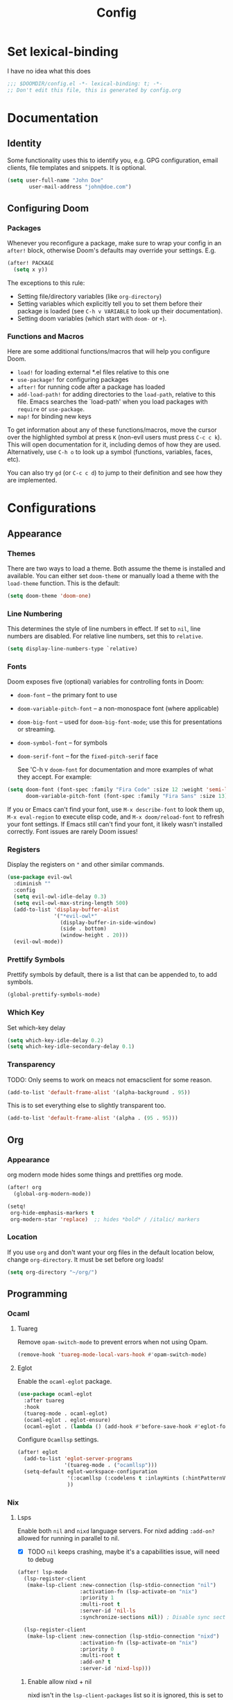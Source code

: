 #+title: Config
#+created:  July 9, 2025
#+STARTUP: content

* Set lexical-binding
I have no idea what this does
#+begin_src emacs-lisp
;;; $DOOMDIR/config.el -*- lexical-binding: t; -*-
;; Don't edit this file, this is generated by config.org
#+end_src


* Documentation
** Identity
Some functionality uses this to identify you, e.g. GPG configuration, email
clients, file templates and snippets. It is optional.
#+begin_src emacs-lisp :tangle no
(setq user-full-name "John Doe"
       user-mail-address "john@doe.com")
#+end_src

** Configuring Doom
*** Packages
Whenever you reconfigure a package, make sure to wrap your config in an
~after!~ block, otherwise Doom's defaults may override your settings. E.g.

#+begin_src emacs-lisp :tangle no
(after! PACKAGE
  (setq x y))
#+end_src

The exceptions to this rule:

- Setting file/directory variables (like ~org-directory~)
- Setting variables which explicitly tell you to set them before their
  package is loaded (see ~C-h v VARIABLE~ to look up their documentation).
- Setting doom variables (which start with ~doom-~ or ~+~).
*** Functions and Macros
Here are some additional functions/macros that will help you configure Doom.

- ~load!~ for loading external *.el files relative to this one
- ~use-package!~ for configuring packages
- ~after!~ for running code after a package has loaded
- ~add-load-path!~ for adding directories to the ~load-path~, relative to
  this file. Emacs searches the `load-path' when you load packages with
  ~require~ or ~use-package~.
- ~map!~ for binding new keys

To get information about any of these functions/macros, move the cursor over
the highlighted symbol at press ~K~ (non-evil users must press ~C-c c k~).
This will open documentation for it, including demos of how they are used.
Alternatively, use ~C-h o~ to look up a symbol (functions, variables, faces,
etc).

You can also try ~gd~ (or ~C-c c d~) to jump to their definition and see how
they are implemented.


* Configurations
** Appearance
*** Themes
There are two ways to load a theme. Both assume the theme is installed and
available. You can either set ~doom-theme~ or manually load a theme with the
~load-theme~ function. This is the default:
#+begin_src emacs-lisp
(setq doom-theme 'doom-one)
#+end_src

*** Line Numbering
This determines the style of line numbers in effect. If set to ~nil~, line
numbers are disabled. For relative line numbers, set this to ~relative~.

#+begin_src emacs-lisp
(setq display-line-numbers-type `relative)
#+end_src

*** Fonts
Doom exposes five (optional) variables for controlling fonts in Doom:

  - ~doom-font~ -- the primary font to use
  - ~doom-variable-pitch-font~ -- a non-monospace font (where applicable)
  - ~doom-big-font~ -- used for ~doom-big-font-mode~; use this for
    presentations or streaming.
  - ~doom-symbol-font~ -- for symbols
  - ~doom-serif-font~ -- for the ~fixed-pitch-serif~ face

    See 'C-h v ~doom-font~ for documentation and more examples of what they
    accept. For example:

  #+begin_src emacs-lisp :tangle no
(setq doom-font (font-spec :family "Fira Code" :size 12 :weight 'semi-light)
      doom-variable-pitch-font (font-spec :family "Fira Sans" :size 13))
  #+end_src

  If you or Emacs can't find your font, use ~M-x describe-font~ to look them
  up, ~M-x eval-region~ to execute elisp code, and ~M-x doom/reload-font~ to
  refresh your font settings. If Emacs still can't find your font, it likely
  wasn't installed correctly. Font issues are rarely Doom issues!

*** Registers
Display the registers on ~"~ and other similar commands.
#+begin_src emacs-lisp
(use-package evil-owl
  :diminish ""
  :config
  (setq evil-owl-idle-delay 0.3)
  (setq evil-owl-max-string-length 500)
  (add-to-list 'display-buffer-alist
               '("*evil-owl*"
                 (display-buffer-in-side-window)
                 (side . bottom)
                 (window-height . 20)))
  (evil-owl-mode))
#+end_src

*** Prettify Symbols
Prettify symbols by default, there is a list that can be appended to, to add symbols.
#+begin_src  emacs-lisp
(global-prettify-symbols-mode)
#+end_src

*** Which Key
Set which-key delay
#+begin_src emacs-lisp
(setq which-key-idle-delay 0.2)
(setq which-key-idle-secondary-delay 0.1)
#+end_src
*** Transparency
TODO: Only seems to work on meacs not emacsclient for some reason.
#+begin_src emacs-lisp :tangle yes
(add-to-list 'default-frame-alist '(alpha-background . 95))
#+end_src
This is to set everything else to slightly transparent too.
#+begin_src emacs-lisp :tangle no
(add-to-list 'default-frame-alist '(alpha . (95 . 95)))
#+end_src
** Org
*** Appearance
org modern mode hides some things and prettifies org mode.
#+begin_src emacs-lisp :tangle yes
(after! org
  (global-org-modern-mode))

(setq!
 org-hide-emphasis-markers t
 org-modern-star 'replace)  ;; hides *bold* / /italic/ markers
#+end_src
*** Location
If you use ~org~ and don't want your org files in the default location below,
change ~org-directory~. It must be set before org loads!
#+begin_src emacs-lisp
(setq org-directory "~/org/")
#+end_src
** Programming
*** Ocaml
**** Tuareg
Remove ~opam-switch-mode~ to prevent errors when not using Opam.
#+begin_src emacs-lisp
(remove-hook 'tuareg-mode-local-vars-hook #'opam-switch-mode)
#+end_src
**** Eglot

Enable the ~ocaml-eglot~ package.
#+begin_src emacs-lisp
(use-package ocaml-eglot
  :after tuareg
  :hook
  (tuareg-mode . ocaml-eglot)
  (ocaml-eglot . eglot-ensure)
  (ocaml-eglot . (lambda () (add-hook #'before-save-hook #'eglot-format nil t))))
#+end_src

Configure ~Ocamllsp~ settings.
#+begin_src emacs-lisp
(after! eglot
  (add-to-list 'eglot-server-programs
               '(tuareg-mode . ("ocamllsp")))
  (setq-default eglot-workspace-configuration
                '(:ocamllsp (:codelens t :inlayHints (:hintPatternVariables t :hintLetBindings t :hintFunctionParams t)))
                ))
#+end_src

*** Nix
**** Lsps
Enable both ~nil~ and ~nixd~ language servers. For nixd adding ~:add-on?~ allowed for running in parallel to nil.
- [X] TODO ~nil~ keeps crashing, maybe it's a capabilities issue, will need to debug
#+begin_src emacs-lisp :tangle yes
(after! lsp-mode
  (lsp-register-client
   (make-lsp-client :new-connection (lsp-stdio-connection "nil")
                    :activation-fn (lsp-activate-on "nix")
                    :priority 1
                    :multi-root t
                    :server-id 'nil-ls
                    :synchronize-sections nil)) ; Disable sync sections

  (lsp-register-client
   (make-lsp-client :new-connection (lsp-stdio-connection "nixd")
                    :activation-fn (lsp-activate-on "nix")
                    :priority 0
                    :multi-root t
                    :add-on? t
                    :server-id 'nixd-lsp)))

#+end_src
******* Enable allow nixd + nil
nixd isn't in the ~lsp-client-packages~ list so it is ignored, this is set to nil so that all lsps are allowed.
#+begin_src emacs-lisp :tangle yes
(add-hook 'nix-mode-hook
  (lambda ()
    ;; Allow manually registered LSP clients to load
    (setq-local lsp-client-packages nil)))
#+end_src
**** Enable inlay hints
#+begin_src emacs-lisp :tangle yes
(after! lsp-mode
  (defun my/enable-nixd-inlay-hints ()
    (when (eq (lsp--client-server-id (lsp--workspace-client lsp--cur-workspace))
              'nixd-lsp)
      (setq-local lsp-inlay-hint-enable t)
      (lsp-inlay-hints-mode 1)))

  (add-hook 'lsp-after-initialize-hook #'my/enable-nixd-inlay-hints))
#+end_src
** Key Bindings
*** Dirvish
- [ ] TODO Tangle this:
#+begin_src emacs-lisp :tangle yes
(map! :n "-" 'dirvish)
(map! :leader :n "-" 'dirvish-quick-access)
#+end_src

** Quick access entries
#+begin_src emacs-lisp :tangle yes
(after! dirvish
  (setq! dirvish-quick-access-entries
         `(("h" "~/"                   "Home")
           ("e" ,user-emacs-directory  "Emacs user directory")
           ("p" "~/playground/"        "playground")
           ("w" "~/work/"              "Work"))))
#+end_src
** Spelling
*** Set Dictionary
#+begin_src emacs-lisp :tangle yes
(setq ispell-dictionary "en_GB")
#+end_src
* Explore
** Packages
- https://github.com/bling/fzf.el
- https://github.com/jschaf/esup?tab=readme-ov-file
- https://github.com/jtmoulia/elisp-koans
